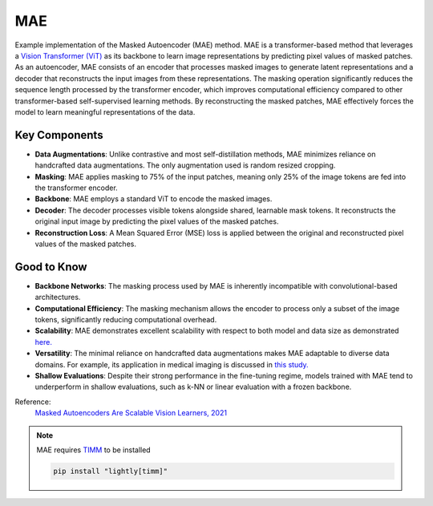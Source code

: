 .. _mae:

MAE
===

Example implementation of the Masked Autoencoder (MAE) method. MAE is a
transformer-based method that leverages a `Vision Transformer (ViT)
<https://arxiv.org/abs/2010.11929>`_ as its backbone to learn image
representations by predicting pixel values of masked patches. As an autoencoder,
MAE consists of an encoder that processes masked images to generate latent
representations and a decoder that reconstructs the input images from these
representations. The masking operation significantly reduces the sequence length
processed by the transformer encoder, which improves computational efficiency
compared to other transformer-based self-supervised learning methods. By
reconstructing the masked patches, MAE effectively forces the model to learn
meaningful representations of the data.



Key Components
--------------

- **Data Augmentations**:  Unlike contrastive and most self-distillation methods, MAE minimizes reliance on handcrafted data augmentations. The only augmentation used is random resized cropping.
- **Masking**: MAE applies masking to 75% of the input patches, meaning only 25% of the image tokens are fed into the transformer encoder. 
- **Backbone**: MAE employs a standard ViT to encode the masked images.
- **Decoder**: The decoder processes visible tokens alongside shared, learnable mask tokens. It reconstructs the original input image by predicting the pixel values of the masked patches.
- **Reconstruction Loss**: A Mean Squared Error (MSE) loss is applied between the original and reconstructed pixel values of the masked patches.

Good to Know
----------------

- **Backbone Networks**: The masking process used by MAE is inherently incompatible with convolutional-based architectures.
- **Computational Efficiency**: The masking mechanism allows the encoder to process only a subset of the image tokens, significantly reducing computational overhead.
- **Scalability**: MAE demonstrates excellent scalability with respect to both model and data size as demonstrated `here. <https://arxiv.org/abs/2303.13496>`_
- **Versatility**: The minimal reliance on handcrafted data augmentations makes MAE adaptable to diverse data domains. For example, its application in medical imaging is discussed in `this study. <https://arxiv.org/abs/2203.05573>`_
- **Shallow Evaluations**: Despite their strong performance in the fine-tuning regime, models trained with MAE tend to underperform in shallow evaluations, such as k-NN or linear evaluation with a frozen backbone.

Reference:
    `Masked Autoencoders Are Scalable Vision Learners, 2021 <https://arxiv.org/abs/2111.06377>`_

.. note::

    MAE requires `TIMM <https://github.com/huggingface/pytorch-image-models>`_ to be
    installed

    .. code-block:: bash

        pip install "lightly[timm]"

.. tabs::
    .. tab:: PyTorch

        .. image:: https://img.shields.io/badge/Open%20in%20Colab-blue?logo=googlecolab&label=%20&labelColor=5c5c5c
            :target: https://colab.research.google.com/github/lightly-ai/lightly/blob/master/examples/notebooks/pytorch/mae.ipynb

        This example can be run from the command line with::

            python lightly/examples/pytorch/mae.py

        .. literalinclude:: ../../../examples/pytorch/mae.py

    .. tab:: Lightning

        .. image:: https://img.shields.io/badge/Open%20in%20Colab-blue?logo=googlecolab&label=%20&labelColor=5c5c5c
            :target: https://colab.research.google.com/github/lightly-ai/lightly/blob/master/examples/notebooks/pytorch_lightning/mae.ipynb

        This example can be run from the command line with::

            python lightly/examples/pytorch_lightning/mae.py

        .. literalinclude:: ../../../examples/pytorch_lightning/mae.py

    .. tab:: Lightning Distributed

        .. image:: https://img.shields.io/badge/Open%20in%20Colab-blue?logo=googlecolab&label=%20&labelColor=5c5c5c
            :target: https://colab.research.google.com/github/lightly-ai/lightly/blob/master/examples/notebooks/pytorch_lightning_distributed/mae.ipynb

        This example runs on multiple gpus using Distributed Data Parallel (DDP)
        training with Pytorch Lightning. At least one GPU must be available on 
        the system. The example can be run from the command line with::

            python lightly/examples/pytorch_lightning_distributed/mae.py

        The model differs in the following ways from the non-distributed
        implementation:

        - Distributed Data Parallel is enabled
        - Distributed Sampling is used in the dataloader

        Distributed Sampling makes sure that each distributed process sees only
        a subset of the data.

        .. literalinclude:: ../../../examples/pytorch_lightning_distributed/mae.py
